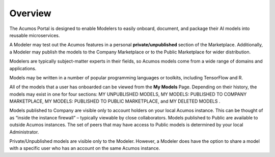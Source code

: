 .. ===============LICENSE_START=======================================================
.. Acumos CC-BY-4.0
.. ===================================================================================
.. Copyright (C) 2017-2018 AT&T Intellectual Property & Tech Mahindra. All rights reserved.
.. ===================================================================================
.. This Acumos documentation file is distributed by AT&T and Tech Mahindra
.. under the Creative Commons Attribution 4.0 International License (the "License");
.. you may not use this file except in compliance with the License.
.. You may obtain a copy of the License at
..
.. http://creativecommons.org/licenses/by/4.0
..
.. This file is distributed on an "AS IS" BASIS,
.. WITHOUT WARRANTIES OR CONDITIONS OF ANY KIND, either express or implied.
.. See the License for the specific language governing permissions and
.. limitations under the License.
.. ===============LICENSE_END=========================================================

========
Overview
========

The Acumos Portal is designed to enable Modelers to easily onboard,
document, and package their AI models into reusable microservices.

A Modeler may test out the Acumos features in a personal
**private/unpublished** section of the Marketplace. Additionally, a Modeler may publish
the models to the Company Marketplace or to the Public Marketplace for wider distribution.

Modelers are typically subject-matter experts in their fields, so Acumos
models come from a wide range of domains and applications.

Models may be written in a number of popular programming languages or
toolkits, including TensorFlow and R.

All of the models that a user has onboarded can be viewed from the **My
Models** Page. Depending on their history, the models may exist in one
for four sections: MY UNPUBLISHED MODELS, MY MODELS: PUBLISHED TO COMPANY MARKETPLACE,
MY MODELS: PUBLISHED TO PUBLIC MARKETPLACE, and MY DELETED MODELS    .

Models published to Company are visible only to account holders on your local Acumos instance. This can be thought of as “inside the instance firewall” – typically viewable by close collaborators. Models published to Public are available to outside Acumos instances. The set of peers that may have access to Public models is determined by your local Administrator.

Private/Unpublished models are visible only to the Modeler. However, a Modeler does have the option to share a model with a specific user who has an account on the same Acumos instance.